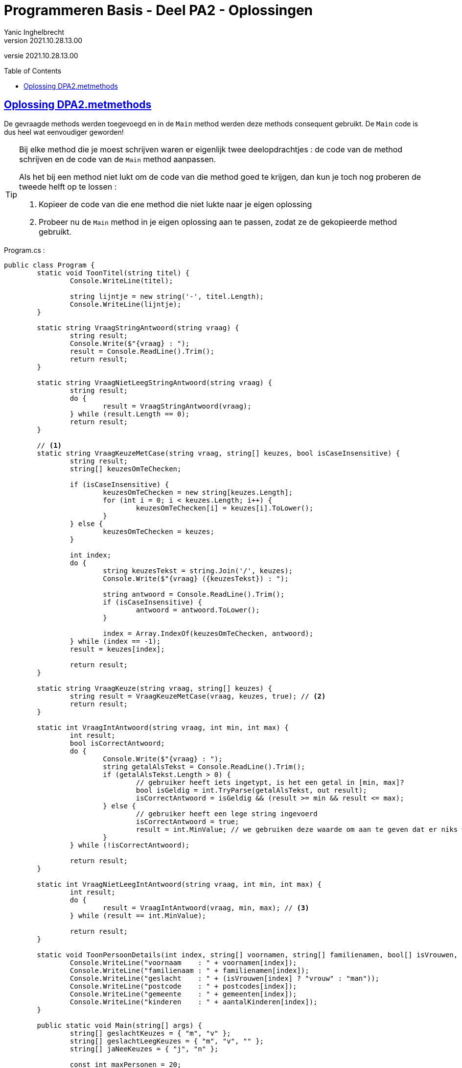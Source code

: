 = Programmeren Basis - Deel PA2 - Oplossingen
Yanic Inghelbrecht
v2021.10.28.13.00
:toc: preamble
:toclevels: 4
// geen auto section numbering voor oefeningen (handigere titels en toc)
//:sectnums: 
:sectlinks:
:sectnumlevels: 4
// source code formatting
:prewrap!:
:source-highlighter: rouge
:source-language: csharp
:rouge-style: github
:rouge-css: class
// inject css for highlights using docinfo
:docinfodir: ../common
:docinfo: shared-head
// folders
:imagesdir: images
:url-verdieping: ../{docname}-verdieping/{docname}-verdieping.adoc
// experimental voor kdb: en btn: macro's van AsciiDoctor
:experimental:

//preamble
[.text-right]
versie {revnumber}
 
== Oplossing DPA2.metmethods

De gevraagde methods werden toegevoegd en in de `Main` method werden deze methods consequent gebruikt. De `Main` code is dus heel wat eenvoudiger geworden!

[TIP]
====
Bij elke method die je moest schrijven waren er eigenlijk twee deelopdrachtjes : de code van de method schrijven en de code van de `Main` method aanpassen.

Als het bij een method niet lukt om de code van die method goed te krijgen, dan kun je toch nog proberen de tweede helft op te lossen :

. Kopieer de code van die ene method die niet lukte naar je eigen oplossing
. Probeer nu de `Main` method in je eigen oplossing aan te passen, zodat ze de gekopieerde method gebruikt.
====

.Program.cs :
[source,csharp,linenums]
----
public class Program {
	static void ToonTitel(string titel) {
		Console.WriteLine(titel);

		string lijntje = new string('-', titel.Length);
		Console.WriteLine(lijntje);
	}

	static string VraagStringAntwoord(string vraag) {
		string result;
		Console.Write($"{vraag} : ");
		result = Console.ReadLine().Trim();
		return result;
	}

	static string VraagNietLeegStringAntwoord(string vraag) {
		string result;
		do {
			result = VraagStringAntwoord(vraag);
		} while (result.Length == 0);
		return result;
	}

	// <1>
	static string VraagKeuzeMetCase(string vraag, string[] keuzes, bool isCaseInsensitive) {
		string result;
		string[] keuzesOmTeChecken;

		if (isCaseInsensitive) {
			keuzesOmTeChecken = new string[keuzes.Length];
			for (int i = 0; i < keuzes.Length; i++) {
				keuzesOmTeChecken[i] = keuzes[i].ToLower();
			}
		} else {
			keuzesOmTeChecken = keuzes;
		}

		int index;
		do {
			string keuzesTekst = string.Join('/', keuzes);
			Console.Write($"{vraag} ({keuzesTekst}) : ");

			string antwoord = Console.ReadLine().Trim();
			if (isCaseInsensitive) {
				antwoord = antwoord.ToLower();
			}

			index = Array.IndexOf(keuzesOmTeChecken, antwoord);
		} while (index == -1);
		result = keuzes[index];

		return result;
	}

	static string VraagKeuze(string vraag, string[] keuzes) {
		string result = VraagKeuzeMetCase(vraag, keuzes, true); // <2>
		return result;
	}

	static int VraagIntAntwoord(string vraag, int min, int max) {
		int result;
		bool isCorrectAntwoord;
		do {
			Console.Write($"{vraag} : ");
			string getalAlsTekst = Console.ReadLine().Trim();
			if (getalAlsTekst.Length > 0) {
				// gebruiker heeft iets ingetypt, is het een getal in [min, max]?
				bool isGeldig = int.TryParse(getalAlsTekst, out result);
				isCorrectAntwoord = isGeldig && (result >= min && result <= max);
			} else {
				// gebruiker heeft een lege string ingevoerd
				isCorrectAntwoord = true;
				result = int.MinValue; // we gebruiken deze waarde om aan te geven dat er niks werd ingevoerd
			}
		} while (!isCorrectAntwoord);

		return result;
	}

	static int VraagNietLeegIntAntwoord(string vraag, int min, int max) {
		int result;
		do {
			result = VraagIntAntwoord(vraag, min, max); // <3>
		} while (result == int.MinValue);

		return result;
	}

	static void ToonPersoonDetails(int index, string[] voornamen, string[] familienamen, bool[] isVrouwen, string[] postcodes, string[] gemeenten, int[] aantalKinderen) {
		Console.WriteLine("voornaam    : " + voornamen[index]);
		Console.WriteLine("familienaam : " + familienamen[index]);
		Console.WriteLine("geslacht    : " + (isVrouwen[index] ? "vrouw" : "man"));
		Console.WriteLine("postcode    : " + postcodes[index]);
		Console.WriteLine("gemeente    : " + gemeenten[index]);
		Console.WriteLine("kinderen    : " + aantalKinderen[index]);
	}

	public static void Main(string[] args) {
		string[] geslachtKeuzes = { "m", "v" };
		string[] geslachtLeegKeuzes = { "m", "v", "" };
		string[] jaNeeKeuzes = { "j", "n" };

		const int maxPersonen = 20;

		const int keuzeVoegToe = 1;
		const int keuzeVerwijder = 2;
		const int keuzeBewerk = 3;
		const int keuzeToon = 4;
		const int keuzeStop = 5;

		string[] voornamen = new string[maxPersonen];
		string[] familienamen = new string[maxPersonen];
		bool[] isVrouwen = new bool[maxPersonen];
		string[] postcodes = new string[maxPersonen];
		string[] gemeenten = new string[maxPersonen];
		int[] aantalKinderen = new int[maxPersonen];
		int aantalPersonen = 0;

		voornamen[aantalPersonen] = "Jan";
		familienamen[aantalPersonen] = "Janssens";
		isVrouwen[aantalPersonen] = false;
		postcodes[aantalPersonen] = "8501";
		gemeenten[aantalPersonen] = "Heule";
		aantalKinderen[aantalPersonen] = 2;
		aantalPersonen++;

		voornamen[aantalPersonen] = "Mieke";
		familienamen[aantalPersonen] = "Mickelsen";
		isVrouwen[aantalPersonen] = true;
		postcodes[aantalPersonen] = "9000";
		gemeenten[aantalPersonen] = "Gent";
		aantalKinderen[aantalPersonen] = 0;
		aantalPersonen++;

		int keuze = 0;
		do {
			Console.Clear();
			ToonTitel("Gekende personen");
			for (int i = 0; i < aantalPersonen; i++) {
				Console.WriteLine($"{i,2} {voornamen[i]} {familienamen[i]}, {gemeenten[i]}");
			}

			Console.WriteLine();
			ToonTitel("Hoofdmenu");
			Console.WriteLine("1) een persoon toevoegen");
			Console.WriteLine("2) een persoon verwijderen");
			Console.WriteLine("3) een persoon aanpassen");
			Console.WriteLine("4) alle details van een persoon zien");
			Console.WriteLine("5) stoppen");
			Console.WriteLine();

			keuze = VraagNietLeegIntAntwoord("Wat wil u doen", keuzeVoegToe, keuzeStop);
			Console.WriteLine();

			if (keuze == keuzeVoegToe) {
				ToonTitel("Persoon toevoegen");

				string antwoord;

				antwoord = VraagNietLeegStringAntwoord("Voornaam");
				voornamen[aantalPersonen] = antwoord;

				antwoord = VraagNietLeegStringAntwoord("Familienaam");
				familienamen[aantalPersonen] = antwoord;

				antwoord = VraagKeuze("Geslacht", geslachtKeuzes);
				isVrouwen[aantalPersonen] = (antwoord == "v");

				antwoord = VraagNietLeegStringAntwoord("Postcode");
				postcodes[aantalPersonen] = antwoord;

				antwoord = VraagNietLeegStringAntwoord("Gemeente");
				gemeenten[aantalPersonen] = antwoord;

				int aantal = VraagNietLeegIntAntwoord("Aantal kinderen", 0, int.MaxValue);
				aantalKinderen[aantalPersonen] = aantal;

				Console.WriteLine();
				ToonTitel("Ingevoerde gegevens");
				Console.WriteLine("voornaam    : " + voornamen[aantalPersonen]);
				Console.WriteLine("familienaam : " + familienamen[aantalPersonen]);
				Console.WriteLine("geslacht    : " + (isVrouwen[aantalPersonen] ? "vrouw" : "man"));
				Console.WriteLine("postcode    : " + postcodes[aantalPersonen]);
				Console.WriteLine("gemeente    : " + gemeenten[aantalPersonen]);
				Console.WriteLine("kinderen    : " + aantalKinderen[aantalPersonen]);

				antwoord = VraagKeuze("Wil u deze gegevens bewaren", jaNeeKeuzes);
				if (antwoord == "j") {
					aantalPersonen++;
				}

			} else if (keuze == keuzeVerwijder) {
				ToonTitel("Persoon verwijderen");

				int index = VraagNietLeegIntAntwoord("Welke persoon wil u verwijderen", 0, aantalPersonen - 1);

				ToonPersoonDetails(index, voornamen, familienamen, isVrouwen, postcodes, gemeenten, aantalKinderen);

				string antwoord = VraagKeuze("Wil u de gegevens van deze persoon daadwerkelijk verwijderen", jaNeeKeuzes);
				if (antwoord == "j") {
					// verwijder de persoon op positie 'index'
					for (int i = index; i < aantalPersonen - 1; i++) {
						voornamen[i] = voornamen[i + 1];
						familienamen[i] = familienamen[i + 1];
						isVrouwen[i] = isVrouwen[i + 1];
						postcodes[i] = postcodes[i + 1];
						gemeenten[i] = gemeenten[i + 1];
						aantalKinderen[i] = aantalKinderen[i + 1];
					}
					aantalPersonen--;
				}
			} else if (keuze == keuzeBewerk) {
				ToonTitel("Persoon bewerken");

				int index = VraagNietLeegIntAntwoord("Welke persoon wil u bewerken", 0, aantalPersonen - 1);
				Console.WriteLine("Indien u een gegeven ongewijzigd wil laten, druk dan gewoon op enter.");

				string voornaam = VraagStringAntwoord("Voornaam");

				string familienaam = VraagStringAntwoord("Familienaam");

				string geslacht = VraagKeuze("Geslacht", geslachtLeegKeuzes);

				string postcode = VraagStringAntwoord("Postcode");

				string gemeente = VraagStringAntwoord("Gemeente");

				int aantal = VraagIntAntwoord("Aantal kinderen", 0, int.MaxValue);

				Console.WriteLine();
				ToonTitel("Gewijzigde gegevens");
				if (voornaam != "") {
					Console.WriteLine("voornaam    : " + voornaam);
				}
				if (familienaam != "") {
					Console.WriteLine("familienaam : " + familienaam);
				}
				if (geslacht != "") {
					Console.WriteLine("geslacht    : " + (geslacht == "v" ? "vrouw" : "man"));
				}
				if (postcode != "") {
					Console.WriteLine("postcode    : " + postcode);
				}
				if (gemeente != "") {
					Console.WriteLine("gemeente    : " + gemeente);
				}
				if (aantal != int.MinValue) {
					Console.WriteLine("kinderen    : " + aantal);
				}

				string antwoord = VraagKeuze("Wil u deze wijziging(en) bewaren", jaNeeKeuzes);
				if (antwoord == "j") {
					if (voornaam != "") {
						voornamen[index] = voornaam;
					}
					if (familienaam != "") {
						familienamen[index] = familienaam;
					}
					if (geslacht != "") {
						isVrouwen[index] = (geslacht == "v");
					}
					if (postcode != "") {
						postcodes[index] = postcode;
					}
					if (gemeente != "") {
						gemeenten[index] = gemeente;
					}
					if (aantal != int.MinValue) {
						aantalKinderen[index] = aantal;
					}
				}
			} else if (keuze == keuzeToon) {
				int index = VraagNietLeegIntAntwoord("Van welke persoon wil u de details zien", 0, aantalPersonen - 1);

				ToonPersoonDetails(index, voornamen, familienamen, isVrouwen, postcodes, gemeenten, aantalKinderen);

				Console.WriteLine();
				Console.WriteLine("Druk op enter om terug te keren naar het hoofdmenu");
				Console.ReadLine();
			}

		} while (keuze != keuzeStop);

	}
}
----
<1> We tonen eens een `VraagKeuzeMetCase` variant waarbij de `bool` parameter aangeeft of de input al dan niet hoofdletterongevoelig moet zijn, gewoon omdat het een interessant stuk code is. Jullie oplossing hoeft deze variant natuurlijk niet te bevatten, dat stond niet in de opgave.
<2> De gevraagde method `VraagKeuze` kan dan gewoon deze variant oproepen met `true` als laatste parameter (want hoofdletter**on**gevoelig).
<3> We roepen `VraagIntAntwoord` op totdat we een waarde bekomen die niet op een leeg antwoord duidt.

